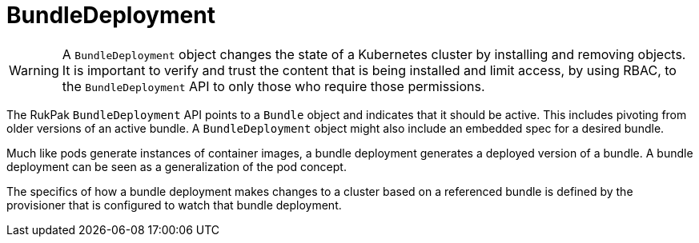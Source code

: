 // Module included in the following assemblies:
//
// * operators/understanding/olm-packaging-format.adoc

:_mod-docs-content-type: CONCEPT
[id="olm-rukpak-bd_{context}"]
= BundleDeployment

[WARNING]
====
A `BundleDeployment` object changes the state of a Kubernetes cluster by installing and removing objects. It is important to verify and trust the content that is being installed and limit access, by using RBAC, to the `BundleDeployment` API to only those who require those permissions.
====

The RukPak `BundleDeployment` API points to a `Bundle` object and indicates that it should be active. This includes pivoting from older versions of an active bundle. A `BundleDeployment` object might also include an embedded spec for a desired bundle.

Much like pods generate instances of container images, a bundle deployment generates a deployed version of a bundle. A bundle deployment can be seen as a generalization of the pod concept.

The specifics of how a bundle deployment makes changes to a cluster based on a referenced bundle is defined by the provisioner that is configured to watch that bundle deployment.
